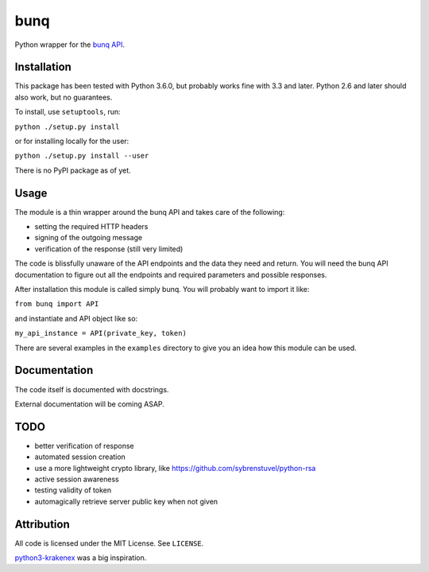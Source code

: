 bunq
====

Python wrapper for the `bunq API`_.

.. _bunq API: https://doc.bunq.com/
Installation
------------

This package has been tested with Python 3.6.0, but probably works fine with 3.3 and later.
Python 2.6 and later should also work, but no guarantees.

To install, use ``setuptools``, run:

``python ./setup.py install``

or for installing locally for the user:

``python ./setup.py install --user``

There is no PyPI package as of yet.

Usage
-----

The module is a thin wrapper around the bunq API and takes care of the following:

* setting the required HTTP headers
* signing of the outgoing message
* verification of the response (still very limited)

The code is blissfully unaware of the API endpoints and the data they need and return.
You will need the bunq API documentation to figure out all the endpoints and required parameters and possible responses.

After installation this module is called simply bunq. You will probably want to import it like:

``from bunq import API``

and instantiate and API object like so:

``my_api_instance = API(private_key, token)``

There are several examples in the ``examples`` directory to give you an idea how this module can be used.

Documentation
-------------

The code itself is documented with docstrings.

External documentation will be coming ASAP.

TODO
----

* better verification of response
* automated session creation
* use a more lightweight crypto library, like https://github.com/sybrenstuvel/python-rsa
* active session awareness
* testing validity of token
* automagically retrieve server public key when not given

Attribution
-----------

All code is licensed under the MIT License. See ``LICENSE``.

`python3-krakenex`_ was a big inspiration.

.. _python3-krakenex: https://github.com/veox/python3-krakenex
